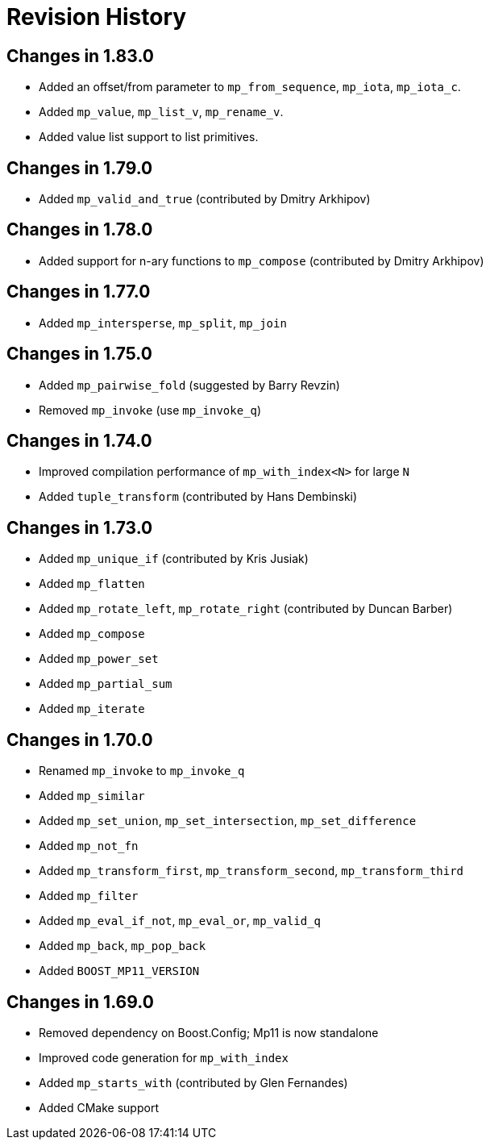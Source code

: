 ////
Copyright 2019-2020 Peter Dimov

Distributed under the Boost Software License, Version 1.0.

See accompanying file LICENSE_1_0.txt or copy at
http://www.boost.org/LICENSE_1_0.txt
////

[#changelog]
# Revision History

## Changes in 1.83.0

* Added an offset/from parameter to `mp_from_sequence`, `mp_iota`, `mp_iota_c`.
* Added `mp_value`, `mp_list_v`, `mp_rename_v`.
* Added value list support to list primitives.

## Changes in 1.79.0

* Added `mp_valid_and_true` (contributed by Dmitry Arkhipov)

## Changes in 1.78.0

* Added support for n-ary functions to `mp_compose` (contributed by Dmitry Arkhipov)

## Changes in 1.77.0

* Added `mp_intersperse`, `mp_split`, `mp_join`

## Changes in 1.75.0

* Added `mp_pairwise_fold` (suggested by Barry Revzin)
* Removed `mp_invoke` (use `mp_invoke_q`)

## Changes in 1.74.0

* Improved compilation performance of `mp_with_index<N>` for large `N`
* Added `tuple_transform` (contributed by Hans Dembinski)

## Changes in 1.73.0

* Added `mp_unique_if` (contributed by Kris Jusiak)
* Added `mp_flatten`
* Added `mp_rotate_left`, `mp_rotate_right` (contributed by Duncan Barber)
* Added `mp_compose`
* Added `mp_power_set`
* Added `mp_partial_sum`
* Added `mp_iterate`

## Changes in 1.70.0

* Renamed `mp_invoke` to `mp_invoke_q`
* Added `mp_similar`
* Added `mp_set_union`, `mp_set_intersection`, `mp_set_difference`
* Added `mp_not_fn`
* Added `mp_transform_first`, `mp_transform_second`, `mp_transform_third`
* Added `mp_filter`
* Added `mp_eval_if_not`, `mp_eval_or`, `mp_valid_q`
* Added `mp_back`, `mp_pop_back`
* Added `BOOST_MP11_VERSION`

## Changes in 1.69.0

* Removed dependency on Boost.Config; Mp11 is now standalone
* Improved code generation for `mp_with_index`
* Added `mp_starts_with` (contributed by Glen Fernandes)
* Added CMake support
